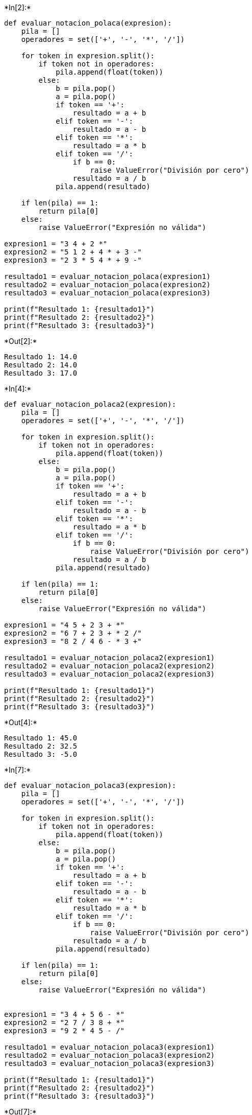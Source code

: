 +*In[2]:*+
[source, ipython3]
----
def evaluar_notacion_polaca(expresion):
    pila = []
    operadores = set(['+', '-', '*', '/'])
    
    for token in expresion.split():
        if token not in operadores:
            pila.append(float(token))
        else:
            b = pila.pop()
            a = pila.pop()
            if token == '+':
                resultado = a + b
            elif token == '-':
                resultado = a - b
            elif token == '*':
                resultado = a * b
            elif token == '/':
                if b == 0:
                    raise ValueError("División por cero")
                resultado = a / b
            pila.append(resultado)
    
    if len(pila) == 1:
        return pila[0]
    else:
        raise ValueError("Expresión no válida")

expresion1 = "3 4 + 2 *"
expresion2 = "5 1 2 + 4 * + 3 -"
expresion3 = "2 3 * 5 4 * + 9 -"

resultado1 = evaluar_notacion_polaca(expresion1)
resultado2 = evaluar_notacion_polaca(expresion2)
resultado3 = evaluar_notacion_polaca(expresion3)

print(f"Resultado 1: {resultado1}")
print(f"Resultado 2: {resultado2}")
print(f"Resultado 3: {resultado3}")
----


+*Out[2]:*+
----
Resultado 1: 14.0
Resultado 2: 14.0
Resultado 3: 17.0
----


+*In[4]:*+
[source, ipython3]
----
def evaluar_notacion_polaca2(expresion):
    pila = []
    operadores = set(['+', '-', '*', '/'])
    
    for token in expresion.split():
        if token not in operadores:
            pila.append(float(token))
        else:
            b = pila.pop()
            a = pila.pop()
            if token == '+':
                resultado = a + b
            elif token == '-':
                resultado = a - b
            elif token == '*':
                resultado = a * b
            elif token == '/':
                if b == 0:
                    raise ValueError("División por cero")
                resultado = a / b
            pila.append(resultado)
    
    if len(pila) == 1:
        return pila[0]
    else:
        raise ValueError("Expresión no válida")

expresion1 = "4 5 + 2 3 + *"
expresion2 = "6 7 + 2 3 + * 2 /"
expresion3 = "8 2 / 4 6 - * 3 +"

resultado1 = evaluar_notacion_polaca2(expresion1)
resultado2 = evaluar_notacion_polaca2(expresion2)
resultado3 = evaluar_notacion_polaca2(expresion3)

print(f"Resultado 1: {resultado1}")
print(f"Resultado 2: {resultado2}")
print(f"Resultado 3: {resultado3}")
----


+*Out[4]:*+
----
Resultado 1: 45.0
Resultado 2: 32.5
Resultado 3: -5.0
----


+*In[7]:*+
[source, ipython3]
----
def evaluar_notacion_polaca3(expresion):
    pila = []
    operadores = set(['+', '-', '*', '/'])
    
    for token in expresion.split():
        if token not in operadores:
            pila.append(float(token))
        else:
            b = pila.pop()
            a = pila.pop()
            if token == '+':
                resultado = a + b
            elif token == '-':
                resultado = a - b
            elif token == '*':
                resultado = a * b
            elif token == '/':
                if b == 0:
                    raise ValueError("División por cero")
                resultado = a / b
            pila.append(resultado)
    
    if len(pila) == 1:
        return pila[0]
    else:
        raise ValueError("Expresión no válida")


expresion1 = "3 4 + 5 6 - *"
expresion2 = "2 7 / 3 8 + *"
expresion3 = "9 2 * 4 5 - /"

resultado1 = evaluar_notacion_polaca3(expresion1)
resultado2 = evaluar_notacion_polaca3(expresion2)
resultado3 = evaluar_notacion_polaca3(expresion3)

print(f"Resultado 1: {resultado1}")
print(f"Resultado 2: {resultado2}")
print(f"Resultado 3: {resultado3}")
----


+*Out[7]:*+
----
Resultado 1: -7.0
Resultado 2: 3.142857142857143
Resultado 3: -18.0
----


+*In[9]:*+
[source, ipython3]
----

----


+*Out[9]:*+
----
Requirement already satisfied: PyPDF2 in c:\users\nelso\anaconda3\lib\site-packages (3.0.1)
Requirement already satisfied: typing_extensions>=3.10.0.0 in c:\users\nelso\anaconda3\lib\site-packages (from PyPDF2) (4.1.1)
----


+*In[ ]:*+
[source, ipython3]
----

----
